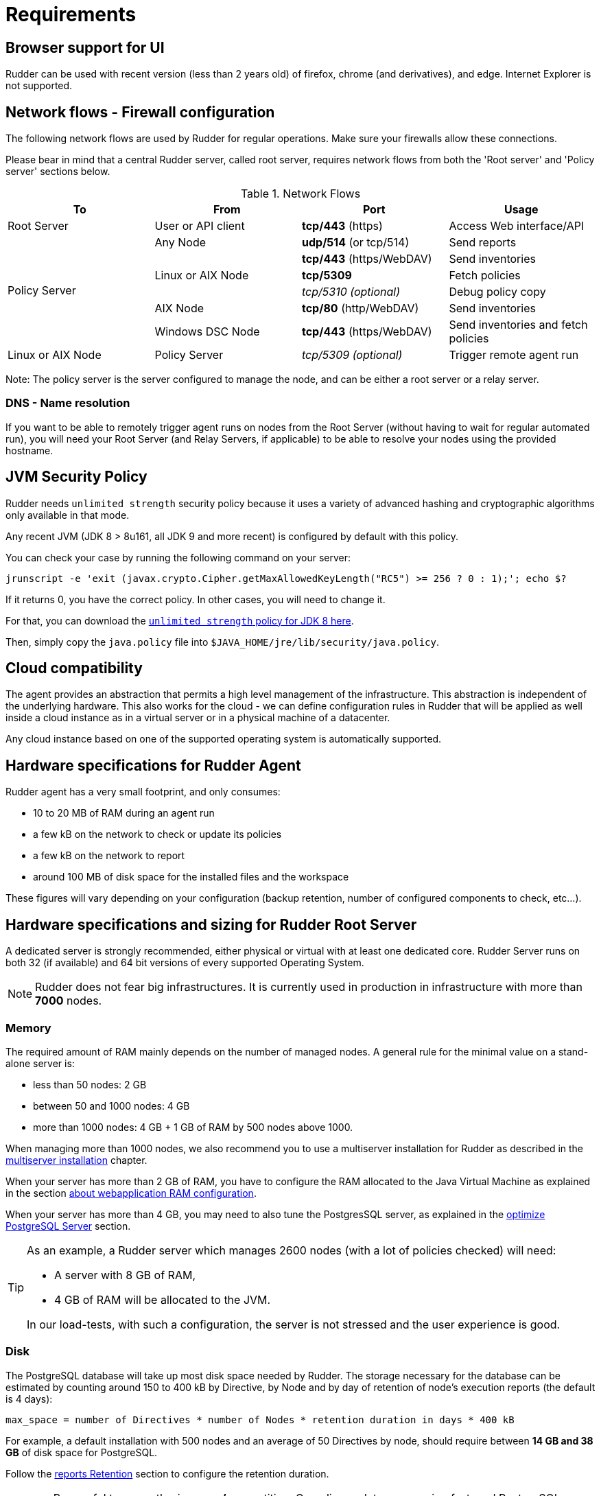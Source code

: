 [[rudder-installation-requirements]]
= Requirements

== Browser support for UI

Rudder can be used with recent version (less than 2 years old) of firefox, chrome (and derivatives), and edge. 
Internet Explorer is not supported. 

[[configure-the-network]]
== Network flows - Firewall configuration

The following network flows are used by Rudder for regular operations. Make sure your firewalls allow these connections.

Please bear in mind that a central Rudder server, called root server, requires network flows from both the 'Root server' and 'Policy server' sections below.

.Network Flows
[options="header"]
|=======================
|To|From|Port|Usage
|Root Server|User or API client| *tcp/443* (https) | Access Web interface/API
.6+|Policy Server |Any Node|*udp/514* (or tcp/514) |Send reports
.3+|Linux or AIX Node | *tcp/443* (https/WebDAV) | Send inventories
|  *tcp/5309*    |Fetch policies
|  _tcp/5310 (optional)_    |Debug policy copy
|AIX Node | *tcp/80* (http/WebDAV) | Send inventories
|Windows DSC Node | *tcp/443* (https/WebDAV) | Send inventories and fetch policies
|Linux or AIX Node | Policy Server | _tcp/5309 (optional)_ | Trigger remote agent run
|=======================

Note: The policy server is the server configured to manage the node, and can be
either a root server or a relay server.

=== DNS - Name resolution

If you want to be able to remotely trigger agent runs on nodes from the Root Server (without
having to wait for regular automated run),
you will need your Root Server (and Relay Servers, if applicable) to be able to resolve your nodes
using the provided hostname.




[[jvm-requirements]]
== JVM Security Policy

Rudder needs `unlimited strength` security policy because it uses a variety of advanced
hashing and cryptographic algorithms only available in that mode.

Any recent JVM (JDK 8 > 8u161, all JDK 9 and more recent) is configured by default with this policy.

You can check your case by running the following command on your server:

----

jrunscript -e 'exit (javax.crypto.Cipher.getMaxAllowedKeyLength("RC5") >= 256 ? 0 : 1);'; echo $?

----

If it returns 0, you have the correct policy. In other cases, you will need to change it.

For that, you can download the
http://www.oracle.com/technetwork/java/javase/downloads/jce8-download-2133166.html[`unlimited strength` policy for JDK 8 here].


Then, simply copy the `java.policy` file into `$JAVA_HOME/jre/lib/security/java.policy`.

[[rudder-cloud-compatibility]]
== Cloud compatibility

The agent provides an abstraction that permits a high level management of the infrastructure.
This abstraction is independent of the underlying hardware. This also works for the cloud -
we can define configuration rules in Rudder that will be applied as well inside a cloud instance as in a virtual server or in a physical machine of a datacenter.

Any cloud instance based on one of the supported operating system is automatically supported.

[[node-hardware-requirements]]
== Hardware specifications for Rudder Agent

Rudder agent has a very small footprint, and only consumes:

* 10 to 20 MB of RAM during an agent run
* a few kB on the network to check or update its policies
* a few kB on the network to report
* around 100 MB of disk space for the installed files and the workspace

These figures will vary depending on your configuration (backup retention,
number of configured components to check, etc...).

[[server-hardware-requirements]]
== Hardware specifications and sizing for Rudder Root Server

A dedicated server is strongly recommended, either physical or virtual with at least one dedicated core.
Rudder Server runs on both 32 (if available) and 64 bit versions of every supported Operating System.

[NOTE]

====

Rudder does not fear big infrastructures. It is currently used in production in
infrastructure with more than *7000* nodes.

====

=== Memory

The required amount of RAM mainly depends on the number of managed nodes. A general rule for the minimal value on a stand-alone server is:

* less than 50 nodes: 2 GB
* between 50 and 1000 nodes: 4 GB
* more than 1000 nodes: 4 GB + 1 GB of RAM by 500 nodes above 1000.

When managing more than 1000 nodes, we also recommend you to use a multiserver
installation for Rudder as described in the xref:administration:multi_server.adoc#multiserver-rudder[multiserver installation] chapter.

When your server has more than 2 GB of RAM, you have to configure the RAM allocated
to the Java Virtual Machine as explained in the section
xref:administration:performance.adoc#_configure_ram_allocated_to_jetty[about webapplication RAM configuration].

When your server has more than 4 GB, you may need to also tune the PostgresSQL
server, as explained in the xref:administration:performance.adoc#_optimize_postgresql_server[optimize PostgreSQL Server]
section.

[TIP]

====

As an example, a Rudder server which manages 2600 nodes (with a lot of policies
checked) will need:

* A server with 8 GB of RAM,
* 4 GB of RAM will be allocated to the JVM.

In our load-tests, with such a configuration, the server is not stressed and
the user experience is good.

====

=== Disk

The PostgreSQL database will take up most disk space needed by Rudder. The storage
necessary for the database can be estimated by counting around
150 to 400 kB by Directive, by Node and by day of retention of node's
execution reports (the default is 4 days):

----
max_space = number of Directives * number of Nodes * retention duration in days * 400 kB
----

For example, a default installation with 500 nodes and an average of
50 Directives by node, should require between *14 GB and 38 GB* of disk space
for PostgreSQL.

Follow the xref:administration:performance.adoc#_reports_retention[reports Retention] section to configure the
retention duration.

[WARNING]

====

Be careful to correctly size your */var* partition. Compliance data are growing
fast, and PostgreSQL doesn't like at all to encounter a write error because
the disk is full. It is also adviced to set-up your monitoring to check for
available space on that partition.

Special attention should be given to:

=======

`/var/lib/pgsql`::
(OS dependent).
Please see above for more details about the
PostgreSQL database size estimation.

`/var/rudder`::
Contains most of your server information, the configuration repository, LDAP database, etc...
Rudder application-related files should stay under 1GB, but the size of the configuration-repository will
depend of the amount of data you store in it, especially in the shared-files folder (files that will get
distributed to the agents).

`/var/log/rudder`::
Report logs (`/var/log/rudder/reports`) size will depend on the amount of nodes you manage.
It is possible to reduce this drastically by unticking "Log all reports received to /var/log/rudder/reports/all.log"
under the *Administration -> Settings* tab in the Rudder web interface. This will prevent Rudder from recording this logs
in a text file on disk, and will only store them in the SQL database. This saves on space, and doesn't remove any
functionality, but does however make debugging harder.

=======

====
